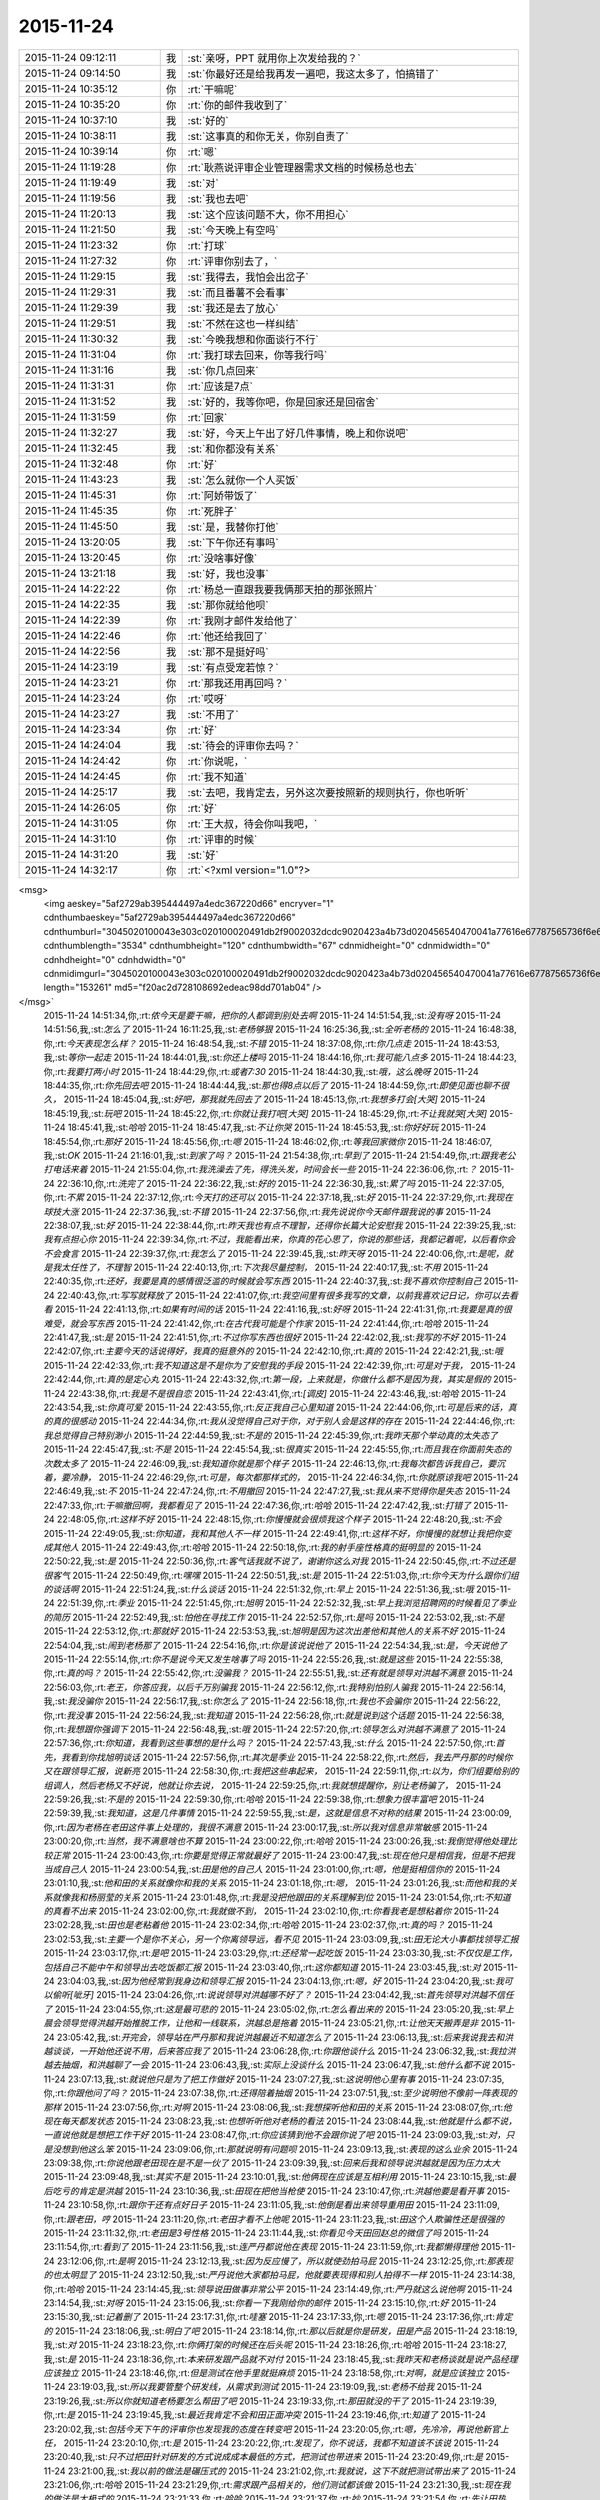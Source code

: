 2015-11-24
-------------

.. csv-table::
   :widths: 25, 1, 60

   2015-11-24 09:12:11,我,:st:`亲呀，PPT 就用你上次发给我的？`
   2015-11-24 09:14:50,我,:st:`你最好还是给我再发一遍吧，我这太多了，怕搞错了`
   2015-11-24 10:35:12,你,:rt:`干嘛呢`
   2015-11-24 10:35:20,你,:rt:`你的邮件我收到了`
   2015-11-24 10:37:10,我,:st:`好的`
   2015-11-24 10:38:11,我,:st:`这事真的和你无关，你别自责了`
   2015-11-24 10:39:14,你,:rt:`嗯`
   2015-11-24 11:19:28,你,:rt:`耿燕说评审企业管理器需求文档的时候杨总也去`
   2015-11-24 11:19:49,我,:st:`对`
   2015-11-24 11:19:56,我,:st:`我也去吧`
   2015-11-24 11:20:13,我,:st:`这个应该问题不大，你不用担心`
   2015-11-24 11:21:50,我,:st:`今天晚上有空吗`
   2015-11-24 11:23:32,你,:rt:`打球`
   2015-11-24 11:27:32,你,:rt:`评审你别去了，`
   2015-11-24 11:29:15,我,:st:`我得去，我怕会出岔子`
   2015-11-24 11:29:31,我,:st:`而且番薯不会看事`
   2015-11-24 11:29:39,我,:st:`我还是去了放心`
   2015-11-24 11:29:51,我,:st:`不然在这也一样纠结`
   2015-11-24 11:30:32,我,:st:`今晚我想和你面谈行不行`
   2015-11-24 11:31:04,你,:rt:`我打球去回来，你等我行吗`
   2015-11-24 11:31:16,我,:st:`你几点回来`
   2015-11-24 11:31:31,你,:rt:`应该是7点`
   2015-11-24 11:31:52,我,:st:`好的，我等你吧，你是回家还是回宿舍`
   2015-11-24 11:31:59,你,:rt:`回家`
   2015-11-24 11:32:27,我,:st:`好，今天上午出了好几件事情，晚上和你说吧`
   2015-11-24 11:32:45,我,:st:`和你都没有关系`
   2015-11-24 11:32:48,你,:rt:`好`
   2015-11-24 11:43:23,我,:st:`怎么就你一个人买饭`
   2015-11-24 11:45:31,你,:rt:`阿娇带饭了`
   2015-11-24 11:45:35,你,:rt:`死胖子`
   2015-11-24 11:45:50,我,:st:`是，我替你打他`
   2015-11-24 13:20:05,我,:st:`下午你还有事吗`
   2015-11-24 13:20:45,你,:rt:`没啥事好像`
   2015-11-24 13:21:18,我,:st:`好，我也没事`
   2015-11-24 14:22:22,你,:rt:`杨总一直跟我要我俩那天拍的那张照片`
   2015-11-24 14:22:35,我,:st:`那你就给他呗`
   2015-11-24 14:22:39,你,:rt:`我刚才邮件发给他了`
   2015-11-24 14:22:46,你,:rt:`他还给我回了`
   2015-11-24 14:22:56,我,:st:`那不是挺好吗`
   2015-11-24 14:23:19,我,:st:`有点受宠若惊？`
   2015-11-24 14:23:21,你,:rt:`那我还用再回吗？`
   2015-11-24 14:23:24,你,:rt:`哎呀`
   2015-11-24 14:23:27,我,:st:`不用了`
   2015-11-24 14:23:34,你,:rt:`好`
   2015-11-24 14:24:04,我,:st:`待会的评审你去吗？`
   2015-11-24 14:24:42,你,:rt:`你说呢，`
   2015-11-24 14:24:45,你,:rt:`我不知道`
   2015-11-24 14:25:17,我,:st:`去吧，我肯定去，另外这次要按照新的规则执行，你也听听`
   2015-11-24 14:26:05,你,:rt:`好`
   2015-11-24 14:31:05,你,:rt:`王大叔，待会你叫我吧，`
   2015-11-24 14:31:10,你,:rt:`评审的时候`
   2015-11-24 14:31:20,我,:st:`好`
   2015-11-24 14:32:17,你,:rt:`<?xml version="1.0"?>
<msg>
	<img aeskey="5af2729ab395444497a4edc367220d66" encryver="1" cdnthumbaeskey="5af2729ab395444497a4edc367220d66" cdnthumburl="3045020100043e303c020100020491db2f9002032dcdc9020423a4b73d020456540470041a77616e67787565736f6e67373331395f313434383334363733360201000201000400" cdnthumblength="3534" cdnthumbheight="120" cdnthumbwidth="67" cdnmidheight="0" cdnmidwidth="0" cdnhdheight="0" cdnhdwidth="0" cdnmidimgurl="3045020100043e303c020100020491db2f9002032dcdc9020423a4b73d020456540470041a77616e67787565736f6e67373331395f313434383334363733360201000201000400" length="153261" md5="f20ac2d728108692edeac98dd701ab04" />
</msg>`
   2015-11-24 14:51:34,你,:rt:`侬今天是要干嘛，把你的人都调到别处去啊`
   2015-11-24 14:51:54,我,:st:`没有呀`
   2015-11-24 14:51:56,我,:st:`怎么了`
   2015-11-24 16:11:25,我,:st:`老杨够狠`
   2015-11-24 16:25:36,我,:st:`全听老杨的`
   2015-11-24 16:48:38,你,:rt:`今天表现怎么样？`
   2015-11-24 16:48:54,我,:st:`不错`
   2015-11-24 18:37:08,你,:rt:`你几点走`
   2015-11-24 18:43:53,我,:st:`等你一起走`
   2015-11-24 18:44:01,我,:st:`你还上楼吗`
   2015-11-24 18:44:16,你,:rt:`我可能八点多`
   2015-11-24 18:44:23,你,:rt:`我要打两小时`
   2015-11-24 18:44:29,你,:rt:`或者7:30`
   2015-11-24 18:44:30,我,:st:`哦，这么晚呀`
   2015-11-24 18:44:35,你,:rt:`你先回去吧`
   2015-11-24 18:44:44,我,:st:`那也得8点以后了`
   2015-11-24 18:44:59,你,:rt:`即使见面也聊不很久，`
   2015-11-24 18:45:04,我,:st:`好吧，那我就先回去了`
   2015-11-24 18:45:13,你,:rt:`我想多打会[大哭]`
   2015-11-24 18:45:19,我,:st:`玩吧`
   2015-11-24 18:45:22,你,:rt:`你就让我打吧[大哭]`
   2015-11-24 18:45:29,你,:rt:`不让我就哭[大哭]`
   2015-11-24 18:45:41,我,:st:`哈哈`
   2015-11-24 18:45:47,我,:st:`不让你哭`
   2015-11-24 18:45:53,我,:st:`你好好玩`
   2015-11-24 18:45:54,你,:rt:`那好`
   2015-11-24 18:45:56,你,:rt:`嗯`
   2015-11-24 18:46:02,你,:rt:`等我回家微你`
   2015-11-24 18:46:07,我,:st:`OK`
   2015-11-24 21:16:01,我,:st:`到家了吗？`
   2015-11-24 21:54:38,你,:rt:`早到了`
   2015-11-24 21:54:49,你,:rt:`跟我老公打电话来着`
   2015-11-24 21:55:04,你,:rt:`我洗澡去了先，得洗头发，时间会长一些`
   2015-11-24 22:36:06,你,:rt:`？`
   2015-11-24 22:36:10,你,:rt:`洗完了`
   2015-11-24 22:36:22,我,:st:`好的`
   2015-11-24 22:36:30,我,:st:`累了吗`
   2015-11-24 22:37:05,你,:rt:`不累`
   2015-11-24 22:37:12,你,:rt:`今天打的还可以`
   2015-11-24 22:37:18,我,:st:`好`
   2015-11-24 22:37:29,你,:rt:`我现在球技大涨`
   2015-11-24 22:37:36,我,:st:`不错`
   2015-11-24 22:37:56,你,:rt:`我先说说你今天邮件跟我说的事`
   2015-11-24 22:38:07,我,:st:`好`
   2015-11-24 22:38:44,你,:rt:`昨天我也有点不理智，还得你长篇大论安慰我`
   2015-11-24 22:39:25,我,:st:`我有点担心你`
   2015-11-24 22:39:34,你,:rt:`不过，我能看出来，你真的花心思了，你说的那些话，我都记着呢，以后看你会不会食言`
   2015-11-24 22:39:37,你,:rt:`我怎么了`
   2015-11-24 22:39:45,我,:st:`昨天呀`
   2015-11-24 22:40:06,你,:rt:`是呢，就是我太任性了，不理智`
   2015-11-24 22:40:13,你,:rt:`下次我尽量控制，`
   2015-11-24 22:40:17,我,:st:`不用`
   2015-11-24 22:40:35,你,:rt:`还好，我要是真的感情很泛滥的时候就会写东西`
   2015-11-24 22:40:37,我,:st:`我不喜欢你控制自己`
   2015-11-24 22:40:43,你,:rt:`写写就释放了`
   2015-11-24 22:41:07,你,:rt:`我空间里有很多我写的文章，以前我喜欢记日记，你可以去看看`
   2015-11-24 22:41:13,你,:rt:`如果有时间的话`
   2015-11-24 22:41:16,我,:st:`好呀`
   2015-11-24 22:41:31,你,:rt:`我要是真的很难受，就会写东西`
   2015-11-24 22:41:42,你,:rt:`在古代我可能是个作家`
   2015-11-24 22:41:44,你,:rt:`哈哈`
   2015-11-24 22:41:47,我,:st:`是`
   2015-11-24 22:41:51,你,:rt:`不过你写东西也很好`
   2015-11-24 22:42:02,我,:st:`我写的不好`
   2015-11-24 22:42:07,你,:rt:`主要今天的话说得好，我真的挺意外的`
   2015-11-24 22:42:10,你,:rt:`真的`
   2015-11-24 22:42:21,我,:st:`哦`
   2015-11-24 22:42:33,你,:rt:`我不知道这是不是你为了安慰我的手段`
   2015-11-24 22:42:39,你,:rt:`可是对于我，`
   2015-11-24 22:42:44,你,:rt:`真的是定心丸`
   2015-11-24 22:43:32,你,:rt:`第一段，上来就是，你做什么都不是因为我，其实是假的`
   2015-11-24 22:43:38,你,:rt:`我是不是很自恋`
   2015-11-24 22:43:41,你,:rt:`[调皮]`
   2015-11-24 22:43:46,我,:st:`哈哈`
   2015-11-24 22:43:54,我,:st:`你真可爱`
   2015-11-24 22:43:55,你,:rt:`反正我自己心里知道`
   2015-11-24 22:44:06,你,:rt:`可是后来的话，真的真的很感动`
   2015-11-24 22:44:34,你,:rt:`我从没觉得自己对于你，对于别人会是这样的存在`
   2015-11-24 22:44:46,你,:rt:`我总觉得自己特别渺小`
   2015-11-24 22:44:59,我,:st:`不是的`
   2015-11-24 22:45:39,你,:rt:`我昨天那个举动真的太失态了`
   2015-11-24 22:45:47,我,:st:`不是`
   2015-11-24 22:45:54,我,:st:`很真实`
   2015-11-24 22:45:55,你,:rt:`而且我在你面前失态的次数太多了`
   2015-11-24 22:46:09,我,:st:`我知道你就是那个样子`
   2015-11-24 22:46:13,你,:rt:`我每次都告诉我自己，要沉着，要冷静，`
   2015-11-24 22:46:29,你,:rt:`可是，每次都那样式的，`
   2015-11-24 22:46:34,你,:rt:`你就原谅我吧`
   2015-11-24 22:46:49,我,:st:`不`
   2015-11-24 22:47:24,你,:rt:`不用撤回`
   2015-11-24 22:47:27,我,:st:`我从来不觉得你是失态`
   2015-11-24 22:47:33,你,:rt:`干嘛撤回啊，我都看见了`
   2015-11-24 22:47:36,你,:rt:`哈哈`
   2015-11-24 22:47:42,我,:st:`打错了`
   2015-11-24 22:48:05,你,:rt:`这样不好`
   2015-11-24 22:48:15,你,:rt:`你慢慢就会很烦我这个样子`
   2015-11-24 22:48:20,我,:st:`不会`
   2015-11-24 22:49:05,我,:st:`你知道，我和其他人不一样`
   2015-11-24 22:49:41,你,:rt:`这样不好，你慢慢的就想让我把你变成其他人`
   2015-11-24 22:49:43,你,:rt:`哈哈`
   2015-11-24 22:50:18,你,:rt:`我的射手座性格真的挺明显的`
   2015-11-24 22:50:22,我,:st:`是`
   2015-11-24 22:50:36,你,:rt:`客气话我就不说了，谢谢你这么对我`
   2015-11-24 22:50:45,你,:rt:`不过还是很客气`
   2015-11-24 22:50:49,你,:rt:`嘿嘿`
   2015-11-24 22:50:51,我,:st:`是`
   2015-11-24 22:51:03,你,:rt:`你今天为什么跟你们组的谈话啊`
   2015-11-24 22:51:24,我,:st:`什么谈话`
   2015-11-24 22:51:32,你,:rt:`早上`
   2015-11-24 22:51:36,我,:st:`哦`
   2015-11-24 22:51:39,你,:rt:`季业`
   2015-11-24 22:51:45,你,:rt:`旭明`
   2015-11-24 22:52:32,我,:st:`早上我浏览招聘网的时候看见了季业的简历`
   2015-11-24 22:52:49,我,:st:`怕他在寻找工作`
   2015-11-24 22:52:57,你,:rt:`是吗`
   2015-11-24 22:53:02,我,:st:`不是`
   2015-11-24 22:53:12,你,:rt:`那就好`
   2015-11-24 22:53:53,我,:st:`旭明是因为这次出差他和其他人的关系不好`
   2015-11-24 22:54:04,我,:st:`闹到老杨那了`
   2015-11-24 22:54:16,你,:rt:`你是该说说他了`
   2015-11-24 22:54:34,我,:st:`是，今天说他了`
   2015-11-24 22:55:14,你,:rt:`你不是说今天又发生啥事了吗`
   2015-11-24 22:55:26,我,:st:`就是这些`
   2015-11-24 22:55:38,你,:rt:`真的吗？`
   2015-11-24 22:55:42,你,:rt:`没骗我？`
   2015-11-24 22:55:51,我,:st:`还有就是领导对洪越不满意`
   2015-11-24 22:56:03,你,:rt:`老王，你答应我，以后千万别骗我`
   2015-11-24 22:56:12,你,:rt:`我特别怕别人骗我`
   2015-11-24 22:56:14,我,:st:`我没骗你`
   2015-11-24 22:56:17,我,:st:`你怎么了`
   2015-11-24 22:56:18,你,:rt:`我也不会骗你`
   2015-11-24 22:56:22,你,:rt:`我没事`
   2015-11-24 22:56:24,我,:st:`我知道`
   2015-11-24 22:56:28,你,:rt:`就是说到这个话题`
   2015-11-24 22:56:38,你,:rt:`我想跟你强调下`
   2015-11-24 22:56:48,我,:st:`哦`
   2015-11-24 22:57:20,你,:rt:`领导怎么对洪越不满意了`
   2015-11-24 22:57:36,你,:rt:`你知道，我看到这些事想的是什么吗？`
   2015-11-24 22:57:43,我,:st:`什么`
   2015-11-24 22:57:50,你,:rt:`首先，我看到你找旭明谈话`
   2015-11-24 22:57:56,你,:rt:`其次是季业`
   2015-11-24 22:58:22,你,:rt:`然后，我去严丹那的时候你又在跟领导汇报，说新亮`
   2015-11-24 22:58:30,你,:rt:`我把这些串起来，`
   2015-11-24 22:59:11,你,:rt:`以为，你们组要给别的组调人，然后老杨又不好说，他就让你去说，`
   2015-11-24 22:59:25,你,:rt:`我就想提醒你，别让老杨骗了，`
   2015-11-24 22:59:26,我,:st:`不是的`
   2015-11-24 22:59:30,你,:rt:`哈哈`
   2015-11-24 22:59:38,你,:rt:`想象力很丰富吧`
   2015-11-24 22:59:39,我,:st:`我知道，这是几件事情`
   2015-11-24 22:59:55,我,:st:`是，这就是信息不对称的结果`
   2015-11-24 23:00:09,你,:rt:`因为老杨在老田这件事上处理的，我很不满意`
   2015-11-24 23:00:17,我,:st:`所以我对信息非常敏感`
   2015-11-24 23:00:20,你,:rt:`当然，我不满意啥也不算`
   2015-11-24 23:00:22,你,:rt:`哈哈`
   2015-11-24 23:00:26,我,:st:`我倒觉得他处理比较正常`
   2015-11-24 23:00:43,你,:rt:`你要是觉得正常就最好了`
   2015-11-24 23:00:47,我,:st:`现在他只是相信我，但是不把我当成自己人`
   2015-11-24 23:00:54,我,:st:`田是他的自己人`
   2015-11-24 23:01:00,你,:rt:`嗯，他是挺相信你的`
   2015-11-24 23:01:10,我,:st:`他和田的关系就像你和我的关系`
   2015-11-24 23:01:18,你,:rt:`嗯，`
   2015-11-24 23:01:26,我,:st:`而他和我的关系就像我和杨丽莹的关系`
   2015-11-24 23:01:48,你,:rt:`我是没把他跟田的关系理解到位`
   2015-11-24 23:01:54,你,:rt:`不知道的真看不出来`
   2015-11-24 23:02:00,你,:rt:`我就做不到，`
   2015-11-24 23:02:10,你,:rt:`你看我老是想粘着你`
   2015-11-24 23:02:28,我,:st:`田也是老粘着他`
   2015-11-24 23:02:34,你,:rt:`哈哈`
   2015-11-24 23:02:37,你,:rt:`真的吗？`
   2015-11-24 23:02:53,我,:st:`主要一个是你不关心，另一个你离领导远，看不见`
   2015-11-24 23:03:09,我,:st:`田无论大小事都找领导汇报`
   2015-11-24 23:03:17,你,:rt:`是吧`
   2015-11-24 23:03:29,你,:rt:`还经常一起吃饭`
   2015-11-24 23:03:30,我,:st:`不仅仅是工作，包括自己不能中午和领导出去吃饭都汇报`
   2015-11-24 23:03:40,你,:rt:`这你都知道`
   2015-11-24 23:03:45,我,:st:`对`
   2015-11-24 23:04:03,我,:st:`因为他经常到我身边和领导汇报`
   2015-11-24 23:04:13,你,:rt:`嗯，好`
   2015-11-24 23:04:20,我,:st:`我可以偷听[呲牙]`
   2015-11-24 23:04:26,你,:rt:`说说领导对洪越哪不好了？`
   2015-11-24 23:04:42,我,:st:`首先领导对洪越不信任了`
   2015-11-24 23:04:55,你,:rt:`这是最可悲的`
   2015-11-24 23:05:02,你,:rt:`怎么看出来的`
   2015-11-24 23:05:20,我,:st:`早上晨会领导觉得洪越开始推脱工作，让他和一线联系，洪越总是拖着`
   2015-11-24 23:05:21,你,:rt:`让他天天搬弄是非`
   2015-11-24 23:05:42,我,:st:`开完会，领导站在严丹那和我说洪越最近不知道怎么了`
   2015-11-24 23:06:13,我,:st:`后来我说我去和洪越谈谈，一开始他还说不用，后来答应我了`
   2015-11-24 23:06:28,你,:rt:`你跟他谈什么`
   2015-11-24 23:06:32,我,:st:`我拉洪越去抽烟，和洪越聊了一会`
   2015-11-24 23:06:43,我,:st:`实际上没谈什么`
   2015-11-24 23:06:47,我,:st:`他什么都不说`
   2015-11-24 23:07:13,我,:st:`就说他只是为了把工作做好`
   2015-11-24 23:07:27,我,:st:`这说明他心里有事`
   2015-11-24 23:07:35,你,:rt:`你跟他问了吗？`
   2015-11-24 23:07:38,你,:rt:`还得陪着抽烟`
   2015-11-24 23:07:51,我,:st:`至少说明他不像前一阵表现的那样`
   2015-11-24 23:07:56,你,:rt:`对啊`
   2015-11-24 23:08:06,我,:st:`我想探听他和田的关系`
   2015-11-24 23:08:07,你,:rt:`他现在每天都发状态`
   2015-11-24 23:08:23,我,:st:`也想听听他对老杨的看法`
   2015-11-24 23:08:44,我,:st:`他就是什么都不说，一直说他就是想把工作干好`
   2015-11-24 23:08:47,你,:rt:`你应该猜到他不会跟你说了吧`
   2015-11-24 23:09:03,我,:st:`对，只是没想到他这么笨`
   2015-11-24 23:09:06,你,:rt:`那就说明有问题呗`
   2015-11-24 23:09:13,我,:st:`表现的这么业余`
   2015-11-24 23:09:38,你,:rt:`你说他跟老田现在是不是一伙了`
   2015-11-24 23:09:39,我,:st:`回来后我和领导说洪越就是因为压力太大`
   2015-11-24 23:09:48,我,:st:`其实不是`
   2015-11-24 23:10:01,我,:st:`他俩现在应该是互相利用`
   2015-11-24 23:10:15,我,:st:`最后吃亏的肯定是洪越`
   2015-11-24 23:10:36,我,:st:`田现在把他当枪使`
   2015-11-24 23:10:47,你,:rt:`洪越他要是看开事`
   2015-11-24 23:10:58,你,:rt:`跟你干还有点好日子`
   2015-11-24 23:11:05,我,:st:`他倒是看出来领导重用田`
   2015-11-24 23:11:09,你,:rt:`跟老田，哼`
   2015-11-24 23:11:20,你,:rt:`老田才看不上他呢`
   2015-11-24 23:11:23,我,:st:`田这个人欺骗性还是很强的`
   2015-11-24 23:11:32,你,:rt:`老田是3号性格`
   2015-11-24 23:11:44,我,:st:`你看见今天田回赵总的微信了吗`
   2015-11-24 23:11:54,你,:rt:`看到了`
   2015-11-24 23:11:56,我,:st:`连严丹都说他在表现`
   2015-11-24 23:11:59,你,:rt:`我都懒得理他`
   2015-11-24 23:12:06,你,:rt:`是啊`
   2015-11-24 23:12:13,我,:st:`因为反应慢了，所以就使劲拍马屁`
   2015-11-24 23:12:25,你,:rt:`那表现的也太明显了`
   2015-11-24 23:12:50,我,:st:`严丹说他大家都拍马屁，他就要表现得和别人拍得不一样`
   2015-11-24 23:14:38,你,:rt:`哈哈`
   2015-11-24 23:14:45,我,:st:`领导说田做事非常公平`
   2015-11-24 23:14:49,你,:rt:`严丹就这么说他啊`
   2015-11-24 23:14:54,我,:st:`对呀`
   2015-11-24 23:15:06,我,:st:`你看一下我刚给你的邮件`
   2015-11-24 23:15:10,你,:rt:`好`
   2015-11-24 23:15:30,我,:st:`记着删了`
   2015-11-24 23:17:31,你,:rt:`哇塞`
   2015-11-24 23:17:33,你,:rt:`嗯`
   2015-11-24 23:17:36,你,:rt:`肯定的`
   2015-11-24 23:18:06,我,:st:`明白了吧`
   2015-11-24 23:18:14,你,:rt:`那以后就是你是研发，田是产品`
   2015-11-24 23:18:19,我,:st:`对`
   2015-11-24 23:18:23,你,:rt:`你俩打架的时候还在后头呢`
   2015-11-24 23:18:26,你,:rt:`哈哈`
   2015-11-24 23:18:27,我,:st:`是`
   2015-11-24 23:18:36,你,:rt:`本来研发跟产品就不对付`
   2015-11-24 23:18:45,我,:st:`我昨天和老杨谈就是说产品经理应该独立`
   2015-11-24 23:18:46,你,:rt:`但是测试在他手里就挺麻烦`
   2015-11-24 23:18:58,你,:rt:`对啊，就是应该独立`
   2015-11-24 23:19:03,我,:st:`所以我要管整个研发线，从需求到测试`
   2015-11-24 23:19:09,我,:st:`老杨不给我`
   2015-11-24 23:19:26,我,:st:`所以你就知道老杨要怎么帮田了吧`
   2015-11-24 23:19:33,你,:rt:`那田就没的干了`
   2015-11-24 23:19:39,你,:rt:`是`
   2015-11-24 23:19:45,我,:st:`最近我肯定不会和田正面冲突`
   2015-11-24 23:19:46,你,:rt:`知道了`
   2015-11-24 23:20:02,我,:st:`包括今天下午的评审你也发现我的态度在转变吧`
   2015-11-24 23:20:05,你,:rt:`嗯，先冷冷，再说他新官上任，`
   2015-11-24 23:20:10,你,:rt:`是`
   2015-11-24 23:20:22,你,:rt:`发现了，你不说话，我都不知道该不该说`
   2015-11-24 23:20:40,我,:st:`只不过把田针对研发的方式说成成本最低的方式，把测试也带进来`
   2015-11-24 23:20:49,你,:rt:`是`
   2015-11-24 23:21:00,我,:st:`我以前的做法是碾压式的`
   2015-11-24 23:21:02,你,:rt:`我就说，这下不就把测试带出来了`
   2015-11-24 23:21:06,你,:rt:`哈哈`
   2015-11-24 23:21:29,你,:rt:`需求跟产品相关的，他们测试都该做`
   2015-11-24 23:21:30,我,:st:`现在我的做法是太极式的`
   2015-11-24 23:21:33,你,:rt:`哈哈`
   2015-11-24 23:21:37,你,:rt:`妙`
   2015-11-24 23:21:54,你,:rt:`先让田热热，你也冷冷`
   2015-11-24 23:22:10,你,:rt:`你知道测试组分帮结派的情况吗？`
   2015-11-24 23:22:16,我,:st:`今天严丹还告诉我，领导开会回来说需求一堆问题`
   2015-11-24 23:22:28,我,:st:`不知道`
   2015-11-24 23:22:37,你,:rt:`我也不太清楚，`
   2015-11-24 23:22:48,我,:st:`领导说以后的需求评审他都要参加`
   2015-11-24 23:22:58,我,:st:`我觉得这对你是个利好`
   2015-11-24 23:23:07,你,:rt:`反正张蓓蓓应该是田那伙的`
   2015-11-24 23:23:15,你,:rt:`对`
   2015-11-24 23:23:35,你,:rt:`现在我会的东西有很多洪越已经不会了`
   2015-11-24 23:23:52,我,:st:`对，今天下午他就已经跟不上了`
   2015-11-24 23:23:53,你,:rt:`正好领导参加的话，我也学学`
   2015-11-24 23:23:56,你,:rt:`对啊`
   2015-11-24 23:24:20,你,:rt:`他现在已经开始想我说的话了，还把他的理解给大家讲讲`
   2015-11-24 23:24:27,我,:st:`是`
   2015-11-24 23:24:36,你,:rt:`我知道后来领导纠结的地在哪`
   2015-11-24 23:24:48,你,:rt:`我知道你也知道`
   2015-11-24 23:24:57,我,:st:`你说说`
   2015-11-24 23:25:20,你,:rt:`首先，他已经听懂我的意思了，还掩饰`
   2015-11-24 23:25:29,你,:rt:`就是需求描述那`
   2015-11-24 23:26:03,你,:rt:`因为在他脑子里用例按照王志新的写法，没法写需求描述`
   2015-11-24 23:26:10,我,:st:`对`
   2015-11-24 23:26:14,你,:rt:`王志新写的那算啥用例啊`
   2015-11-24 23:26:27,你,:rt:`所有系统函数都能用`
   2015-11-24 23:26:36,我,:st:`是`
   2015-11-24 23:26:47,你,:rt:`这个的话，要么细化到每个场景`
   2015-11-24 23:26:58,你,:rt:`要么就概化`
   2015-11-24 23:27:27,你,:rt:`可是概化的话就没法写用户想干什么，系统行为是什么`
   2015-11-24 23:27:45,你,:rt:`他本来是想概化，可是你想啊`
   2015-11-24 23:27:46,我,:st:`是`
   2015-11-24 23:28:04,你,:rt:`Select和update 系统行为肯定是不一样的`
   2015-11-24 23:28:21,你,:rt:`这两个再概化，再抽象那成啥了`
   2015-11-24 23:28:38,你,:rt:`所以他才说要看我的正则的怎么写的`
   2015-11-24 23:28:47,我,:st:`是`
   2015-11-24 23:28:48,你,:rt:`我写的当然是场景了`
   2015-11-24 23:28:54,你,:rt:`我写的是select`
   2015-11-24 23:29:03,你,:rt:`但是别的就一句带过了`
   2015-11-24 23:29:31,你,:rt:`所以我这么一说，领导发现这个问题好多啊`
   2015-11-24 23:29:36,你,:rt:`你说是不`
   2015-11-24 23:29:41,我,:st:`是`
   2015-11-24 23:29:44,你,:rt:`改哪都不合适`
   2015-11-24 23:29:51,你,:rt:`所以你说的对`
   2015-11-24 23:30:00,你,:rt:`这类的就不应该用这个模版`
   2015-11-24 23:30:10,你,:rt:`包括系统约束那块`
   2015-11-24 23:30:14,你,:rt:`各种别扭`
   2015-11-24 23:30:15,我,:st:`是`
   2015-11-24 23:30:31,你,:rt:`我在写正则的时候已经发现了`
   2015-11-24 23:30:48,我,:st:`你看了我给你转的洪越的关于评审的邮件吗`
   2015-11-24 23:30:54,你,:rt:`看了`
   2015-11-24 23:31:01,我,:st:`我就是觉得他脑子不清楚`
   2015-11-24 23:31:04,你,:rt:`我还没说完呢`
   2015-11-24 23:31:09,你,:rt:`你先等会`
   2015-11-24 23:31:11,我,:st:`你接着说`
   2015-11-24 23:32:11,你,:rt:`我想说，其实这个需求，要么跟用户要场景，要么就随便选个常用的场景就得了，更关注的应该是函数本身的功能`
   2015-11-24 23:32:17,你,:rt:`你说我说的对不对`
   2015-11-24 23:32:49,我,:st:`对，今天我和领导在电梯上还谈到这点呢`
   2015-11-24 23:32:50,你,:rt:`就想杨总说的，其实这个函数才是系统，我们的8a是外部系统`
   2015-11-24 23:33:09,我,:st:`你就是悟性很高`
   2015-11-24 23:33:11,你,:rt:`对啊，本来就是，我干嘛要把测试那的一堆写进来`
   2015-11-24 23:33:19,你,:rt:`用户真的会用吗`
   2015-11-24 23:33:24,你,:rt:`也许根本就不会用`
   2015-11-24 23:33:32,我,:st:`是`
   2015-11-24 23:33:42,你,:rt:`也不是，就是我总是觉得别扭`
   2015-11-24 23:33:52,你,:rt:`又不知道自己想的对不对，`
   2015-11-24 23:34:13,你,:rt:`我一觉得别扭，就肯定是模型的事`
   2015-11-24 23:34:20,你,:rt:`就的费心思思考了`
   2015-11-24 23:34:33,你,:rt:`我说完了`
   2015-11-24 23:34:50,我,:st:`很不错`
   2015-11-24 23:35:13,你,:rt:`刚才说到那了`
   2015-11-24 23:35:23,你,:rt:`我今天就一直想跟你讨论这个`
   2015-11-24 23:35:24,我,:st:`我真没白教你`
   2015-11-24 23:36:04,你,:rt:`你说王志新这都觉得自己干活多了，我写正则的时候比她这个可费劲多了`
   2015-11-24 23:36:29,我,:st:`不一样，人家以前写东西哪有这么费劲`
   2015-11-24 23:36:38,你,:rt:`还有把那么多约束啥的写到软件概述里`
   2015-11-24 23:37:00,我,:st:`这还是洪越帮她改过一遍的`
   2015-11-24 23:37:01,你,:rt:`我看他把正常过程都弄到大纲里了`
   2015-11-24 23:37:08,你,:rt:`还特意查的模版`
   2015-11-24 23:37:46,你,:rt:`我把老岳那个模版之前看了5遍了，每个标题写什么我都心里有点数`
   2015-11-24 23:39:02,你,:rt:`还有那个编写目的，我从来没抄过洪越的，都会按照自己的理解自己写，她都是抄的我的，洪越也看过，说明他也认可，所以我就觉得，他王洪越不过如此`
   2015-11-24 23:39:05,你,:rt:`哼`
   2015-11-24 23:39:08,你,:rt:`哈哈`
   2015-11-24 23:39:11,你,:rt:`我又开始了`
   2015-11-24 23:39:23,我,:st:`挺好的`
   2015-11-24 23:39:47,你,:rt:`你是不是很欣慰啊`
   2015-11-24 23:39:53,我,:st:`对呀`
   2015-11-24 23:39:56,你,:rt:`反正我挺高兴的`
   2015-11-24 23:40:07,你,:rt:`你还说要教我别的东西呢`
   2015-11-24 23:40:16,你,:rt:`你教的我都想学`
   2015-11-24 23:40:29,你,:rt:`是不是困了`
   2015-11-24 23:40:35,我,:st:`我不困`
   2015-11-24 23:40:43,我,:st:`担心你累`
   2015-11-24 23:40:59,我,:st:`不过看着你好像很兴奋`
   2015-11-24 23:41:01,你,:rt:`我没事`
   2015-11-24 23:41:05,你,:rt:`是`
   2015-11-24 23:41:13,你,:rt:`我这两天都没事干`
   2015-11-24 23:41:22,你,:rt:`等明天评审结果吧`
   2015-11-24 23:41:36,我,:st:`其实关于需求这一块暂时我没什么要教你的了`
   2015-11-24 23:41:43,你,:rt:`周四周五我就准备ppt了`
   2015-11-24 23:41:51,我,:st:`是`
   2015-11-24 23:42:12,我,:st:`后面主要还是教你抽象和模型`
   2015-11-24 23:42:15,你,:rt:`你看王志新刚来，洪越就带她跟小白沟通了`
   2015-11-24 23:42:18,你,:rt:`好啊`
   2015-11-24 23:42:22,你,:rt:`我就想学这个`
   2015-11-24 23:42:26,我,:st:`还有就是人性`
   2015-11-24 23:42:30,你,:rt:`嗯嗯`
   2015-11-24 23:42:33,你,:rt:`好`
   2015-11-24 23:42:35,我,:st:`做需求一定要考虑人性`
   2015-11-24 23:42:44,你,:rt:`是`
   2015-11-24 23:43:14,我,:st:`我原来是想等你答辩完再说，免得影响你的答辩`
   2015-11-24 23:43:41,我,:st:`今天想和你面谈主要还是因为昨天你写的信`
   2015-11-24 23:43:43,你,:rt:`没啥，我答辩的思路都想好了`
   2015-11-24 23:43:50,你,:rt:`嗯，你说吧`
   2015-11-24 23:43:55,我,:st:`不过今天看你都没事了，我也就放心了`
   2015-11-24 23:44:47,你,:rt:`其实我跟你也算是谋大事`
   2015-11-24 23:45:04,你,:rt:`谋大事的道路上遇到挫折了`
   2015-11-24 23:45:18,你,:rt:`要是我自己，我觉得没什么`
   2015-11-24 23:45:37,你,:rt:`可是一想到你受委屈，我就气死了，`
   2015-11-24 23:45:46,你,:rt:`可是我又什么都做不了`
   2015-11-24 23:45:49,我,:st:`哈哈`
   2015-11-24 23:45:54,你,:rt:`深深的无力感`
   2015-11-24 23:45:56,我,:st:`咱俩是一样的`
   2015-11-24 23:46:00,你,:rt:`我就开始哭，`
   2015-11-24 23:46:08,我,:st:`只不过我还是能做点事情的`
   2015-11-24 23:46:27,我,:st:`当初也是因为洪越欺负你，我才把你要回来的`
   2015-11-24 23:46:32,你,:rt:`一哭就脑子里出现特别多你帮我的那些画面，就受不了`
   2015-11-24 23:47:09,你,:rt:`也吹吹头发`
   2015-11-24 23:47:11,你,:rt:`等我`
   2015-11-24 23:47:16,你,:rt:`困吗？`
   2015-11-24 23:47:18,我,:st:`好`
   2015-11-24 23:47:23,我,:st:`不困`
   2015-11-24 23:54:13,你,:rt:`好了`
   2015-11-24 23:54:21,我,:st:`好`
   2015-11-24 23:54:43,我,:st:`发张照片吧`
   2015-11-24 23:54:48,我,:st:`突然想看你了`
   2015-11-24 23:55:03,你,:rt:`啊`
   2015-11-24 23:55:11,你,:rt:`这好吗？`
   2015-11-24 23:55:18,我,:st:`没事`
   2015-11-24 23:57:32,你,:rt:`等`
   2015-11-24 23:57:39,我,:st:`好`
   2015-11-24 23:59:04,你,:rt:`<?xml version="1.0"?>
<msg>
	<img aeskey="0f57cafa378a4e6f9e72518c31677f65" encryver="1" cdnthumbaeskey="0f57cafa378a4e6f9e72518c31677f65" cdnthumburl="3046020100043f303d020100020491db2f9002030f44360204ed68a16f020456548948041b77616e67787565736f6e6737333432375f313434383338303734320201000201000400" cdnthumblength="4255" cdnthumbheight="120" cdnthumbwidth="90" cdnmidheight="0" cdnmidwidth="0" cdnhdheight="0" cdnhdwidth="0" cdnmidimgurl="3046020100043f303d020100020491db2f9002030f44360204ed68a16f020456548948041b77616e67787565736f6e6737333432375f313434383338303734320201000201000400" length="133056" md5="053b093101046fd2fd3265296ac2dbbb" />
</msg>`
   2015-11-24 23:59:19,你,:rt:`<?xml version="1.0"?>
<msg>
	<img aeskey="2e0e45f08b3a488da7e6d88717f274f5" encryver="1" cdnthumbaeskey="2e0e45f08b3a488da7e6d88717f274f5" cdnthumburl="3046020100043f303d020100020491db2f9002030f44360204ed68a16f020456548957041b77616e67787565736f6e6737333432385f313434383338303735380201000201000400" cdnthumblength="4024" cdnthumbheight="76" cdnthumbwidth="120" cdnmidheight="0" cdnmidwidth="0" cdnhdheight="0" cdnhdwidth="0" cdnmidimgurl="3046020100043f303d020100020491db2f9002030f44360204ed68a16f020456548957041b77616e67787565736f6e6737333432385f313434383338303735380201000201000400" length="21085" md5="453c0a0c163027544a68dc7fde4c28a0" />
</msg>`
   2015-11-24 23:59:23,你,:rt:`哈哈`
   2015-11-24 23:59:32,你,:rt:`看我的双眼皮`
   2015-11-24 23:59:34,我,:st:`哈哈`
   2015-11-24 23:59:44,你,:rt:`钻被窝啦`
   2015-11-24 23:59:57,我,:st:`好`
